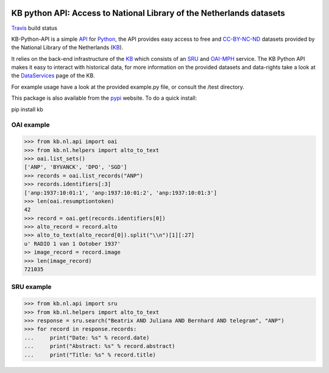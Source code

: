.. image:: https://upload.wikimedia.org/wikipedia/commons/thumb/1/17/Logo_Koninklijke_Bibliotheek_wordmark.svg/120px-Logo_Koninklijke_Bibliotheek_wordmark.svg.png
        :alt: Koninklijke Bibliotheek Logo
        :align: right
        :scale: 50 %
        :width: 100 px
        :height: 100 px
 

.. _API: https://en.wikipedia.org/wiki/Application_programming_interface
.. _DataServices: http://www.kb.nl/bronnen-zoekwijzers/dataservices-en-apis
.. _Delpher: http://www.delpher.nl/
.. _KB: http://www.kb.nl/en
.. _OAI-MPH: http://www.openarchives.org/pmh/
.. _Python: http://python.org/
.. _SRU: http://www.loc.gov/standards/sru/
.. _Travis: https://travis-ci.org/KBNLresearch/KB-python-API
.. _CC-BY-NC-ND: https://creativecommons.org/licenses/by-nc-nd/2.0/
.. _pypi: https://pypi.python.org/pypi/kb/

=====================================================================
KB python API: Access to National Library of the Netherlands datasets
=====================================================================

.. image:: https://api.travis-ci.org/KBNLresearch/KB-python-API.svg
        :alt: build status
        :align: left
Travis_ build status

KB-Python-API is a simple API_ for Python_, the API provides easy access to free and CC-BY-NC-ND_ datasets provided by the National Library of the Netherlands (KB_).

It relies on the back-end infrastructure of the KB_ which consists of an SRU_ and OAI-MPH_ service. The KB Python API makes it easy to interact with historical data,
for more information on the provided datasets and data-rights take a look at the DataServices_ page of the KB.

For example usage have a look at the provided example.py file, or consult the /test directory.

This package is also available from the pypi_ website.
To do a quick install:

.. code-block:: python
pip install kb


OAI example
===========
.. code-block:: python

    >>> from kb.nl.api import oai
    >>> from kb.nl.helpers import alto_to_text
    >>> oai.list_sets()
    ['ANP', 'BYVANCK', 'DPO', 'SGD']
    >>> records = oai.list_records("ANP")
    >>> records.identifiers[:3]
    ['anp:1937:10:01:1', 'anp:1937:10:01:2', 'anp:1937:10:01:3']
    >>> len(oai.resumptiontoken)
    42
    >>> record = oai.get(records.identifiers[0])
    >>> alto_record = record.alto
    >>> alto_to_text(alto_record[0]).split("\\n")[1][:27]
    u' RADIO 1 van 1 Ootober 1937'
    >> image_record = record.image
    >>> len(image_record)
    721035

SRU example
===========
.. code-block:: python

    >>> from kb.nl.api import sru
    >>> from kb.nl.helpers import alto_to_text
    >>> response = sru.search("Beatrix AND Juliana AND Bernhard AND telegram", "ANP")
    >>> for record in response.records:
    ...     print("Date: %s" % record.date)
    ...     print("Abstract: %s" % record.abstract) 
    ...     print("Title: %s" % record.title)
